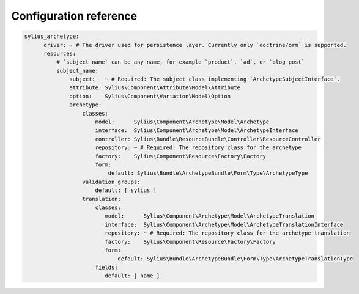 Configuration reference
=======================

.. code-block:: yaml

    sylius_archetype:
          driver: ~ # The driver used for persistence layer. Currently only `doctrine/orm` is supported.
          resources:
              # `subject_name` can be any name, for example `product`, `ad`, or `blog_post`
              subject_name:
                  subject:   ~ # Required: The subject class implementing `ArchetypeSubjectInterface`.
                  attribute: Sylius\Component\Attribute\Model\Attribute
                  option:    Sylius\Component\Variation\Model\Option
                  archetype:
                      classes:
                          model:      Sylius\Component\Archetype\Model\Archetype
                          interface:  Sylius\Component\Archetype\Model\ArchetypeInterface
                          controller: Sylius\Bundle\ResourceBundle\Controller\ResourceController
                          repository: ~ # Required: The repository class for the archetype
                          factory:    Sylius\Component\Resource\Factory\Factory
                          form:
                              default: Sylius\Bundle\ArchetypeBundle\Form\Type\ArchetypeType
                      validation_groups:
                          default: [ sylius ]
                      translation:
                          classes:
                             model:      Sylius\Component\Archetype\Model\ArchetypeTranslation
                             interface:  Sylius\Component\Archetype\Model\ArchetypeTranslationInterface
                             repository: ~ # Required: The repository class for the archetype translation
                             factory:    Sylius\Component\Resource\Factory\Factory
                             form:
                                 default: Sylius\Bundle\ArchetypeBundle\Form\Type\ArchetypeTranslationType
                          fields:
                             default: [ name ]
